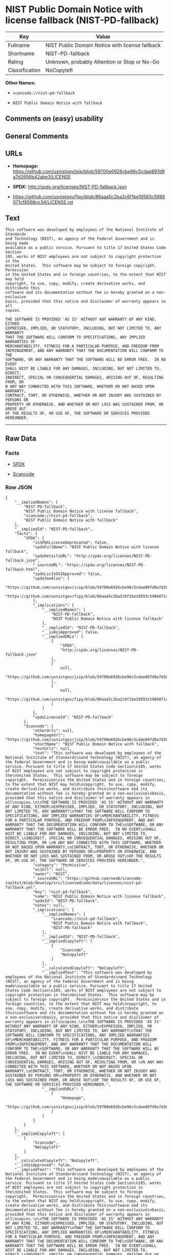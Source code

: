 * NIST Public Domain Notice with license fallback (NIST-PD-fallback)

| Key              | Value                                             |
|------------------+---------------------------------------------------|
| Fullname         | NIST Public Domain Notice with license fallback   |
| Shortname        | NIST-PD-fallback                                  |
| Rating           | Unknown, probably Attention or Stop or No-Go      |
| Classification   | NoCopyleft                                        |

*Other Names:*

- =scancode://nist-pd-fallback=

- =NIST Public Domain Notice with fallback=

** Comments on (easy) usability

** General Comments

** URLs

- *Homepage:*
  https://github.com/usnistgov/jsip/blob/59700e6926cbe96c5cdae897d9a7d2656b42abe3/LICENSE

- *SPDX:* http://spdx.org/licenses/NIST-PD-fallback.json

- https://github.com/usnistgov/fipy/blob/86aaa5c2ba2c6f1be19593c5986071cf6568cc34/LICENSE.rst

** Text

#+BEGIN_EXAMPLE
  This software was developed by employees of the National Institute of Standards
  and Technology (NIST), an agency of the Federal Government and is being made
  available as a public service. Pursuant to title 17 United States Code Section
  105, works of NIST employees are not subject to copyright protection in the
  United States.  This software may be subject to foreign copyright.  Permission
  in the United States and in foreign countries, to the extent that NIST may hold
  copyright, to use, copy, modify, create derivative works, and distribute this
  software and its documentation without fee is hereby granted on a non-exclusive
  basis, provided that this notice and disclaimer of warranty appears in all
  copies.

  THE SOFTWARE IS PROVIDED 'AS IS' WITHOUT ANY WARRANTY OF ANY KIND, EITHER
  EXPRESSED, IMPLIED, OR STATUTORY, INCLUDING, BUT NOT LIMITED TO, ANY WARRANTY
  THAT THE SOFTWARE WILL CONFORM TO SPECIFICATIONS, ANY IMPLIED WARRANTIES OF
  MERCHANTABILITY, FITNESS FOR A PARTICULAR PURPOSE, AND FREEDOM FROM
  INFRINGEMENT, AND ANY WARRANTY THAT THE DOCUMENTATION WILL CONFORM TO THE
  SOFTWARE, OR ANY WARRANTY THAT THE SOFTWARE WILL BE ERROR FREE.  IN NO EVENT
  SHALL NIST BE LIABLE FOR ANY DAMAGES, INCLUDING, BUT NOT LIMITED TO, DIRECT,
  INDIRECT, SPECIAL OR CONSEQUENTIAL DAMAGES, ARISING OUT OF, RESULTING FROM, OR 
  N ANY WAY CONNECTED WITH THIS SOFTWARE, WHETHER OR NOT BASED UPON WARRANTY,
  CONTRACT, TORT, OR OTHERWISE, WHETHER OR NOT INJURY WAS SUSTAINED BY PERSONS OR
  PROPERTY OR OTHERWISE, AND WHETHER OR NOT LOSS WAS SUSTAINED FROM, OR AROSE OUT
  OF THE RESULTS OF, OR USE OF, THE SOFTWARE OR SERVICES PROVIDED HEREUNDER.
#+END_EXAMPLE

--------------

** Raw Data

*** Facts

- [[https://spdx.org/licenses/NIST-PD-fallback.html][SPDX]]

- [[https://github.com/nexB/scancode-toolkit/blob/develop/src/licensedcode/data/licenses/nist-pd-fallback.yml][Scancode]]

*** Raw JSON

#+BEGIN_EXAMPLE
  {
      "__impliedNames": [
          "NIST-PD-fallback",
          "NIST Public Domain Notice with license fallback",
          "scancode://nist-pd-fallback",
          "NIST Public Domain Notice with fallback"
      ],
      "__impliedId": "NIST-PD-fallback",
      "facts": {
          "SPDX": {
              "isSPDXLicenseDeprecated": false,
              "spdxFullName": "NIST Public Domain Notice with license fallback",
              "spdxDetailsURL": "http://spdx.org/licenses/NIST-PD-fallback.json",
              "_sourceURL": "https://spdx.org/licenses/NIST-PD-fallback.html",
              "spdxLicIsOSIApproved": false,
              "spdxSeeAlso": [
                  "https://github.com/usnistgov/jsip/blob/59700e6926cbe96c5cdae897d9a7d2656b42abe3/LICENSE",
                  "https://github.com/usnistgov/fipy/blob/86aaa5c2ba2c6f1be19593c5986071cf6568cc34/LICENSE.rst"
              ],
              "_implications": {
                  "__impliedNames": [
                      "NIST-PD-fallback",
                      "NIST Public Domain Notice with license fallback"
                  ],
                  "__impliedId": "NIST-PD-fallback",
                  "__isOsiApproved": false,
                  "__impliedURLs": [
                      [
                          "SPDX",
                          "http://spdx.org/licenses/NIST-PD-fallback.json"
                      ],
                      [
                          null,
                          "https://github.com/usnistgov/jsip/blob/59700e6926cbe96c5cdae897d9a7d2656b42abe3/LICENSE"
                      ],
                      [
                          null,
                          "https://github.com/usnistgov/fipy/blob/86aaa5c2ba2c6f1be19593c5986071cf6568cc34/LICENSE.rst"
                      ]
                  ]
              },
              "spdxLicenseId": "NIST-PD-fallback"
          },
          "Scancode": {
              "otherUrls": null,
              "homepageUrl": "https://github.com/usnistgov/jsip/blob/59700e6926cbe96c5cdae897d9a7d2656b42abe3/LICENSE",
              "shortName": "NIST Public Domain Notice with fallback",
              "textUrls": null,
              "text": "This software was developed by employees of the National Institute of Standards\nand Technology (NIST), an agency of the Federal Government and is being made\navailable as a public service. Pursuant to title 17 United States Code Section\n105, works of NIST employees are not subject to copyright protection in the\nUnited States.  This software may be subject to foreign copyright.  Permission\nin the United States and in foreign countries, to the extent that NIST may hold\ncopyright, to use, copy, modify, create derivative works, and distribute this\nsoftware and its documentation without fee is hereby granted on a non-exclusive\nbasis, provided that this notice and disclaimer of warranty appears in all\ncopies.\n\nTHE SOFTWARE IS PROVIDED 'AS IS' WITHOUT ANY WARRANTY OF ANY KIND, EITHER\nEXPRESSED, IMPLIED, OR STATUTORY, INCLUDING, BUT NOT LIMITED TO, ANY WARRANTY\nTHAT THE SOFTWARE WILL CONFORM TO SPECIFICATIONS, ANY IMPLIED WARRANTIES OF\nMERCHANTABILITY, FITNESS FOR A PARTICULAR PURPOSE, AND FREEDOM FROM\nINFRINGEMENT, AND ANY WARRANTY THAT THE DOCUMENTATION WILL CONFORM TO THE\nSOFTWARE, OR ANY WARRANTY THAT THE SOFTWARE WILL BE ERROR FREE.  IN NO EVENT\nSHALL NIST BE LIABLE FOR ANY DAMAGES, INCLUDING, BUT NOT LIMITED TO, DIRECT,\nINDIRECT, SPECIAL OR CONSEQUENTIAL DAMAGES, ARISING OUT OF, RESULTING FROM, OR \nN ANY WAY CONNECTED WITH THIS SOFTWARE, WHETHER OR NOT BASED UPON WARRANTY,\nCONTRACT, TORT, OR OTHERWISE, WHETHER OR NOT INJURY WAS SUSTAINED BY PERSONS OR\nPROPERTY OR OTHERWISE, AND WHETHER OR NOT LOSS WAS SUSTAINED FROM, OR AROSE OUT\nOF THE RESULTS OF, OR USE OF, THE SOFTWARE OR SERVICES PROVIDED HEREUNDER.",
              "category": "Permissive",
              "osiUrl": null,
              "owner": "NIST",
              "_sourceURL": "https://github.com/nexB/scancode-toolkit/blob/develop/src/licensedcode/data/licenses/nist-pd-fallback.yml",
              "key": "nist-pd-fallback",
              "name": "NIST Public Domain Notice with license fallback",
              "spdxId": "NIST-PD-fallback",
              "notes": null,
              "_implications": {
                  "__impliedNames": [
                      "scancode://nist-pd-fallback",
                      "NIST Public Domain Notice with fallback",
                      "NIST-PD-fallback"
                  ],
                  "__impliedId": "NIST-PD-fallback",
                  "__impliedCopyleft": [
                      [
                          "Scancode",
                          "NoCopyleft"
                      ]
                  ],
                  "__calculatedCopyleft": "NoCopyleft",
                  "__impliedText": "This software was developed by employees of the National Institute of Standards\nand Technology (NIST), an agency of the Federal Government and is being made\navailable as a public service. Pursuant to title 17 United States Code Section\n105, works of NIST employees are not subject to copyright protection in the\nUnited States.  This software may be subject to foreign copyright.  Permission\nin the United States and in foreign countries, to the extent that NIST may hold\ncopyright, to use, copy, modify, create derivative works, and distribute this\nsoftware and its documentation without fee is hereby granted on a non-exclusive\nbasis, provided that this notice and disclaimer of warranty appears in all\ncopies.\n\nTHE SOFTWARE IS PROVIDED 'AS IS' WITHOUT ANY WARRANTY OF ANY KIND, EITHER\nEXPRESSED, IMPLIED, OR STATUTORY, INCLUDING, BUT NOT LIMITED TO, ANY WARRANTY\nTHAT THE SOFTWARE WILL CONFORM TO SPECIFICATIONS, ANY IMPLIED WARRANTIES OF\nMERCHANTABILITY, FITNESS FOR A PARTICULAR PURPOSE, AND FREEDOM FROM\nINFRINGEMENT, AND ANY WARRANTY THAT THE DOCUMENTATION WILL CONFORM TO THE\nSOFTWARE, OR ANY WARRANTY THAT THE SOFTWARE WILL BE ERROR FREE.  IN NO EVENT\nSHALL NIST BE LIABLE FOR ANY DAMAGES, INCLUDING, BUT NOT LIMITED TO, DIRECT,\nINDIRECT, SPECIAL OR CONSEQUENTIAL DAMAGES, ARISING OUT OF, RESULTING FROM, OR \nN ANY WAY CONNECTED WITH THIS SOFTWARE, WHETHER OR NOT BASED UPON WARRANTY,\nCONTRACT, TORT, OR OTHERWISE, WHETHER OR NOT INJURY WAS SUSTAINED BY PERSONS OR\nPROPERTY OR OTHERWISE, AND WHETHER OR NOT LOSS WAS SUSTAINED FROM, OR AROSE OUT\nOF THE RESULTS OF, OR USE OF, THE SOFTWARE OR SERVICES PROVIDED HEREUNDER.",
                  "__impliedURLs": [
                      [
                          "Homepage",
                          "https://github.com/usnistgov/jsip/blob/59700e6926cbe96c5cdae897d9a7d2656b42abe3/LICENSE"
                      ]
                  ]
              }
          }
      },
      "__impliedCopyleft": [
          [
              "Scancode",
              "NoCopyleft"
          ]
      ],
      "__calculatedCopyleft": "NoCopyleft",
      "__isOsiApproved": false,
      "__impliedText": "This software was developed by employees of the National Institute of Standards\nand Technology (NIST), an agency of the Federal Government and is being made\navailable as a public service. Pursuant to title 17 United States Code Section\n105, works of NIST employees are not subject to copyright protection in the\nUnited States.  This software may be subject to foreign copyright.  Permission\nin the United States and in foreign countries, to the extent that NIST may hold\ncopyright, to use, copy, modify, create derivative works, and distribute this\nsoftware and its documentation without fee is hereby granted on a non-exclusive\nbasis, provided that this notice and disclaimer of warranty appears in all\ncopies.\n\nTHE SOFTWARE IS PROVIDED 'AS IS' WITHOUT ANY WARRANTY OF ANY KIND, EITHER\nEXPRESSED, IMPLIED, OR STATUTORY, INCLUDING, BUT NOT LIMITED TO, ANY WARRANTY\nTHAT THE SOFTWARE WILL CONFORM TO SPECIFICATIONS, ANY IMPLIED WARRANTIES OF\nMERCHANTABILITY, FITNESS FOR A PARTICULAR PURPOSE, AND FREEDOM FROM\nINFRINGEMENT, AND ANY WARRANTY THAT THE DOCUMENTATION WILL CONFORM TO THE\nSOFTWARE, OR ANY WARRANTY THAT THE SOFTWARE WILL BE ERROR FREE.  IN NO EVENT\nSHALL NIST BE LIABLE FOR ANY DAMAGES, INCLUDING, BUT NOT LIMITED TO, DIRECT,\nINDIRECT, SPECIAL OR CONSEQUENTIAL DAMAGES, ARISING OUT OF, RESULTING FROM, OR \nN ANY WAY CONNECTED WITH THIS SOFTWARE, WHETHER OR NOT BASED UPON WARRANTY,\nCONTRACT, TORT, OR OTHERWISE, WHETHER OR NOT INJURY WAS SUSTAINED BY PERSONS OR\nPROPERTY OR OTHERWISE, AND WHETHER OR NOT LOSS WAS SUSTAINED FROM, OR AROSE OUT\nOF THE RESULTS OF, OR USE OF, THE SOFTWARE OR SERVICES PROVIDED HEREUNDER.",
      "__impliedURLs": [
          [
              "SPDX",
              "http://spdx.org/licenses/NIST-PD-fallback.json"
          ],
          [
              null,
              "https://github.com/usnistgov/jsip/blob/59700e6926cbe96c5cdae897d9a7d2656b42abe3/LICENSE"
          ],
          [
              null,
              "https://github.com/usnistgov/fipy/blob/86aaa5c2ba2c6f1be19593c5986071cf6568cc34/LICENSE.rst"
          ],
          [
              "Homepage",
              "https://github.com/usnistgov/jsip/blob/59700e6926cbe96c5cdae897d9a7d2656b42abe3/LICENSE"
          ]
      ]
  }
#+END_EXAMPLE

--------------

** Dot Cluster Graph

[[../dot/NIST-PD-fallback.svg]]